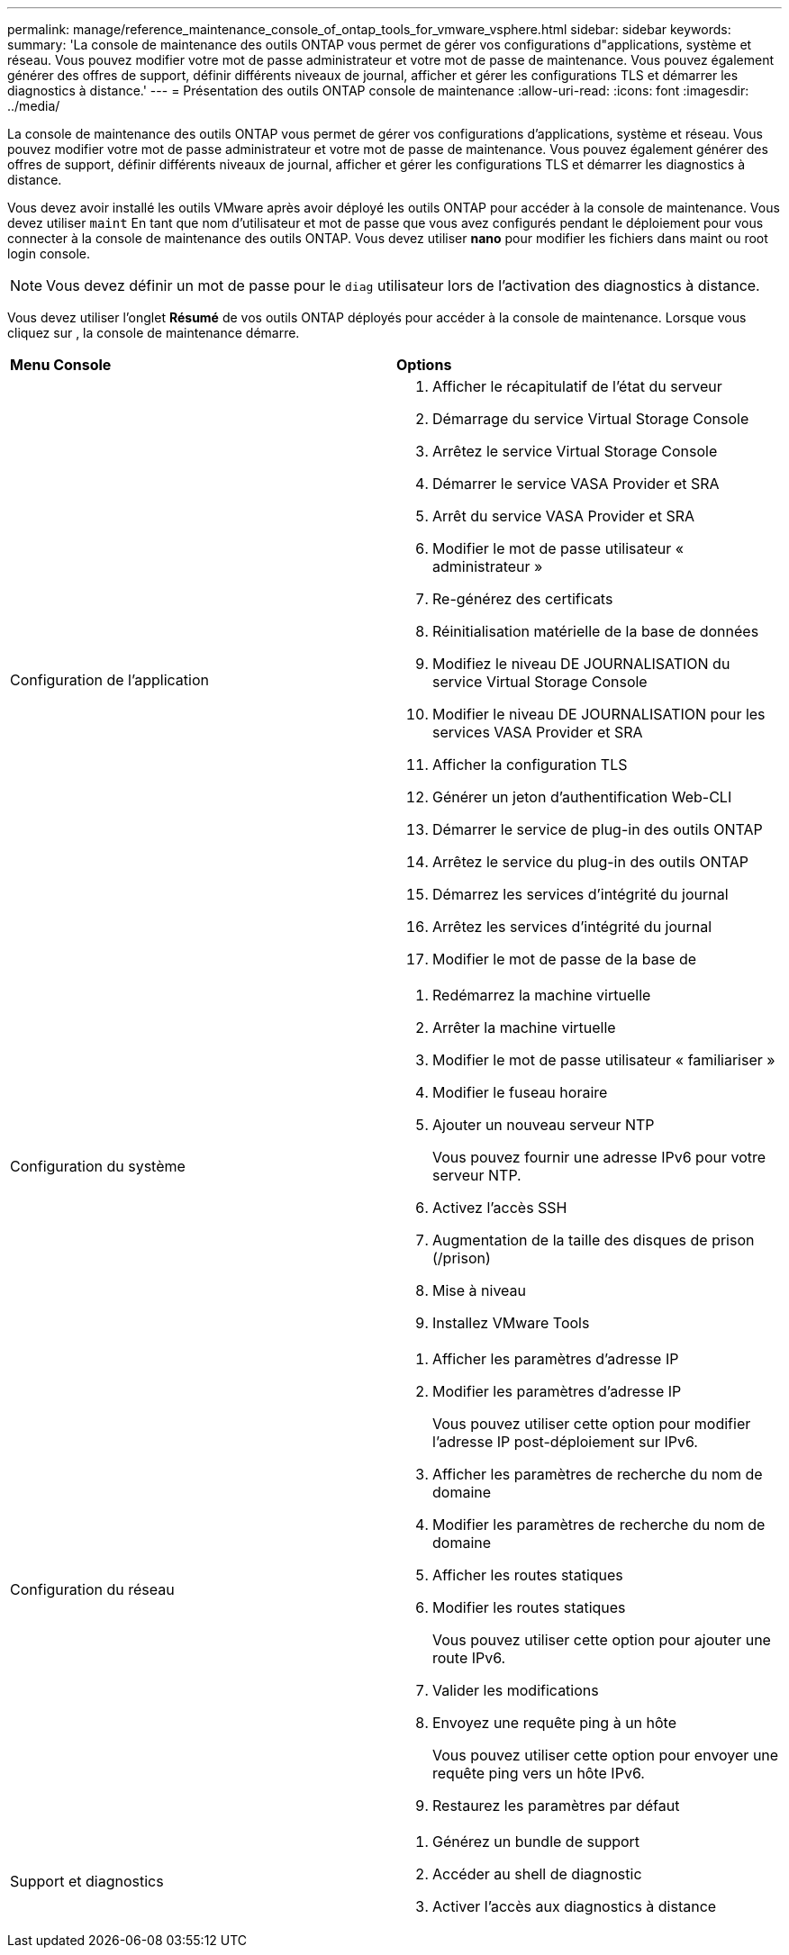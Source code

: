 ---
permalink: manage/reference_maintenance_console_of_ontap_tools_for_vmware_vsphere.html 
sidebar: sidebar 
keywords:  
summary: 'La console de maintenance des outils ONTAP vous permet de gérer vos configurations d"applications, système et réseau. Vous pouvez modifier votre mot de passe administrateur et votre mot de passe de maintenance. Vous pouvez également générer des offres de support, définir différents niveaux de journal, afficher et gérer les configurations TLS et démarrer les diagnostics à distance.' 
---
= Présentation des outils ONTAP console de maintenance
:allow-uri-read: 
:icons: font
:imagesdir: ../media/


[role="lead"]
La console de maintenance des outils ONTAP vous permet de gérer vos configurations d'applications, système et réseau. Vous pouvez modifier votre mot de passe administrateur et votre mot de passe de maintenance. Vous pouvez également générer des offres de support, définir différents niveaux de journal, afficher et gérer les configurations TLS et démarrer les diagnostics à distance.

Vous devez avoir installé les outils VMware après avoir déployé les outils ONTAP pour accéder à la console de maintenance. Vous devez utiliser `maint` En tant que nom d'utilisateur et mot de passe que vous avez configurés pendant le déploiement pour vous connecter à la console de maintenance des outils ONTAP. Vous devez utiliser *nano* pour modifier les fichiers dans maint ou root login console.


NOTE: Vous devez définir un mot de passe pour le `diag` utilisateur lors de l'activation des diagnostics à distance.

Vous devez utiliser l'onglet *Résumé* de vos outils ONTAP déployés pour accéder à la console de maintenance. Lorsque vous cliquez sur image:../media/launch_maintenance_console.gif[""], la console de maintenance démarre.

|===


| *Menu Console* | *Options* 


 a| 
Configuration de l'application
 a| 
. Afficher le récapitulatif de l'état du serveur
. Démarrage du service Virtual Storage Console
. Arrêtez le service Virtual Storage Console
. Démarrer le service VASA Provider et SRA
. Arrêt du service VASA Provider et SRA
. Modifier le mot de passe utilisateur « administrateur »
. Re-générez des certificats
. Réinitialisation matérielle de la base de données
. Modifiez le niveau DE JOURNALISATION du service Virtual Storage Console
. Modifier le niveau DE JOURNALISATION pour les services VASA Provider et SRA
. Afficher la configuration TLS
. Générer un jeton d'authentification Web-CLI
. Démarrer le service de plug-in des outils ONTAP
. Arrêtez le service du plug-in des outils ONTAP
. Démarrez les services d'intégrité du journal
. Arrêtez les services d'intégrité du journal
. Modifier le mot de passe de la base de




 a| 
Configuration du système
 a| 
. Redémarrez la machine virtuelle
. Arrêter la machine virtuelle
. Modifier le mot de passe utilisateur « familiariser »
. Modifier le fuseau horaire
. Ajouter un nouveau serveur NTP
+
Vous pouvez fournir une adresse IPv6 pour votre serveur NTP.

. Activez l'accès SSH
. Augmentation de la taille des disques de prison (/prison)
. Mise à niveau
. Installez VMware Tools




 a| 
Configuration du réseau
 a| 
. Afficher les paramètres d'adresse IP
. Modifier les paramètres d'adresse IP
+
Vous pouvez utiliser cette option pour modifier l'adresse IP post-déploiement sur IPv6.

. Afficher les paramètres de recherche du nom de domaine
. Modifier les paramètres de recherche du nom de domaine
. Afficher les routes statiques
. Modifier les routes statiques
+
Vous pouvez utiliser cette option pour ajouter une route IPv6.

. Valider les modifications
. Envoyez une requête ping à un hôte
+
Vous pouvez utiliser cette option pour envoyer une requête ping vers un hôte IPv6.

. Restaurez les paramètres par défaut




 a| 
Support et diagnostics
 a| 
. Générez un bundle de support
. Accéder au shell de diagnostic
. Activer l'accès aux diagnostics à distance


|===